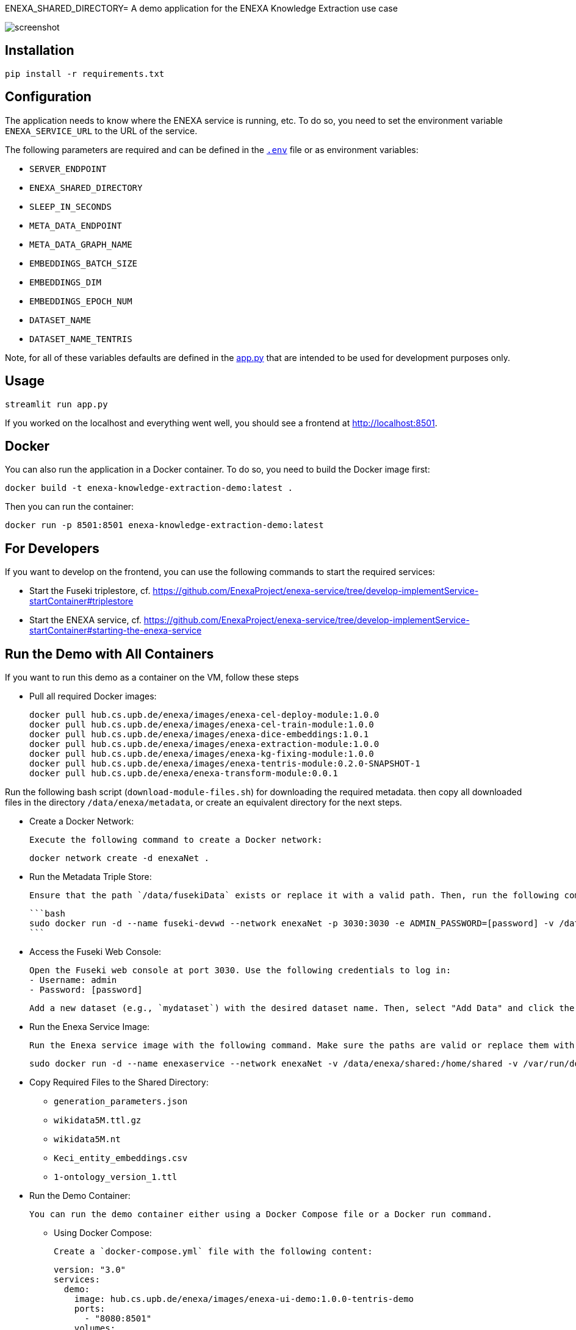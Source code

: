 ENEXA_SHARED_DIRECTORY= A demo application for the ENEXA Knowledge Extraction use case

image::./images/screenshot.png[]

== Installation

```bash
pip install -r requirements.txt
```

== Configuration

The application needs to know where the ENEXA service is running, etc. 
To do so, you need to set the environment variable `ENEXA_SERVICE_URL` to the URL of the service. 

The following parameters are required and can be defined in the link:./.env[`.env`] file or as environment variables:

* `SERVER_ENDPOINT`
* `ENEXA_SHARED_DIRECTORY`
* `SLEEP_IN_SECONDS`
* `META_DATA_ENDPOINT`
* `META_DATA_GRAPH_NAME`
* `EMBEDDINGS_BATCH_SIZE`
* `EMBEDDINGS_DIM`
* `EMBEDDINGS_EPOCH_NUM`
* `DATASET_NAME`
* `DATASET_NAME_TENTRIS`

Note, for all of these variables defaults are defined in the link:./app.py[app.py] that are intended to be used for development purposes only.

== Usage

```bash
streamlit run app.py
```

If you worked on the localhost and everything went well, you should see a frontend at http://localhost:8501.

== Docker

You can also run the application in a Docker container. To do so, you need to build the Docker image first:

```bash
docker build -t enexa-knowledge-extraction-demo:latest .
```

Then you can run the container:

```bash
docker run -p 8501:8501 enexa-knowledge-extraction-demo:latest
```

== For Developers

If you want to develop on the frontend, you can use the following commands to start the required services:

* Start the Fuseki triplestore, cf. https://github.com/EnexaProject/enexa-service/tree/develop-implementService-startContainer#triplestore
* Start the ENEXA service, cf. https://github.com/EnexaProject/enexa-service/tree/develop-implementService-startContainer#starting-the-enexa-service

== Run the Demo with All Containers
If you want to run this demo as a container on the VM, follow these steps

* Pull all required Docker images:

    docker pull hub.cs.upb.de/enexa/images/enexa-cel-deploy-module:1.0.0
    docker pull hub.cs.upb.de/enexa/images/enexa-cel-train-module:1.0.0
    docker pull hub.cs.upb.de/enexa/images/enexa-dice-embeddings:1.0.1
    docker pull hub.cs.upb.de/enexa/images/enexa-extraction-module:1.0.0
    docker pull hub.cs.upb.de/enexa/images/enexa-kg-fixing-module:1.0.0
    docker pull hub.cs.upb.de/enexa/images/enexa-tentris-module:0.2.0-SNAPSHOT-1
    docker pull hub.cs.upb.de/enexa/enexa-transform-module:0.0.1


Run the following bash script (`download-module-files.sh`) for downloading the required metadata. then copy all downloaded files in the directory `/data/enexa/metadata`, or create an equivalent directory for the next steps.

* Create a Docker Network:

    Execute the following command to create a Docker network:

    docker network create -d enexaNet .


* Run the Metadata Triple Store:

   Ensure that the path `/data/fusekiData` exists or replace it with a valid path. Then, run the following command:

   ```bash
   sudo docker run -d --name fuseki-devwd --network enexaNet -p 3030:3030 -e ADMIN_PASSWORD=[password] -v /data/fusekiData:/fuseki stain/jena-fuseki
   ```

* Access the Fuseki Web Console:

   Open the Fuseki web console at port 3030. Use the following credentials to log in:
   - Username: admin
   - Password: [password]

   Add a new dataset (e.g., `mydataset`) with the desired dataset name. Then, select "Add Data" and click the "+ Select File" button to choose all the modules you downloaded earlier using the `download-module-files.sh` script. Don't forget to specify a Dataset graph name (e.g., `http://example.org/meta-data`) as `[graph name]`.

* Run the Enexa Service Image:

   Run the Enexa service image with the following command. Make sure the paths are valid or replace them with valid ones:


   sudo docker run -d --name enexaservice --network enexaNet -v /data/enexa/shared:/home/shared -v /var/run/docker.sock:/var/run/docker.sock -v /data/enexa/metadata:/home/metadata -e ENEXA_META_DATA_ENDPOINT=[metadata store endpoint]/[dataset name] -e ENEXA_META_DATA_GRAPH=[graph name] -e ENEXA_MODULE_DIRECTORY=/home/metadata -e ENEXA_RESOURCE_NAMESPACE=http://example.org/enexa/ -e ENEXA_SERVICE_URL=http://enexaservice:8080/ -e ENEXA_SHARED_DIRECTORY=/data/enexa/shared -e DOCKER_NET_NAME=enexaNet hub.cs.upb.de/enexa/images/enexa-service-demo:1.0.0


* Copy Required Files to the Shared Directory:

   ** `generation_parameters.json`
   ** `wikidata5M.ttl.gz`
   ** `wikidata5M.nt`
   ** `Keci_entity_embeddings.csv`
   ** `1-ontology_version_1.ttl`

* Run the Demo Container:

   You can run the demo container either using a Docker Compose file or a Docker run command.

   ** Using Docker Compose:

   Create a `docker-compose.yml` file with the following content:

   version: "3.0"
   services:
     demo:
       image: hub.cs.upb.de/enexa/images/enexa-ui-demo:1.0.0-tentris-demo
       ports:
         - "8080:8501"
       volumes:
         - type: bind
           source: /data/enexa/shared
           target: /home/shared
         - /var/run/docker.sock:/var/run/docker.sock
       environment:
         - SERVER_ENDPOINT=http://enexaservice:8080
         - META_DATA_ENDPOINT=http://fuseki-devwd:3030/mydataset
         - ENEXA_SHARED_DIRECTORY=/home/shared
         - DATASET_NAME_TENTRIS=wikidata5M.nt
       networks:
         - enexaNet
   networks:
     enexaNet:
       external: true
       name: enexaNet

   Then, run the following command to start the demo:

   docker-compose up -d

   ** Using Docker Run:

   Run the demo container with the following command:

   sudo docker run -d -p 8080:8501 --network enexaNet -v /data/enexa/shared:/home/shared hub.cs.upb.de/enexa/images/enexa-ui-demo:1.0.0-tentris-demo